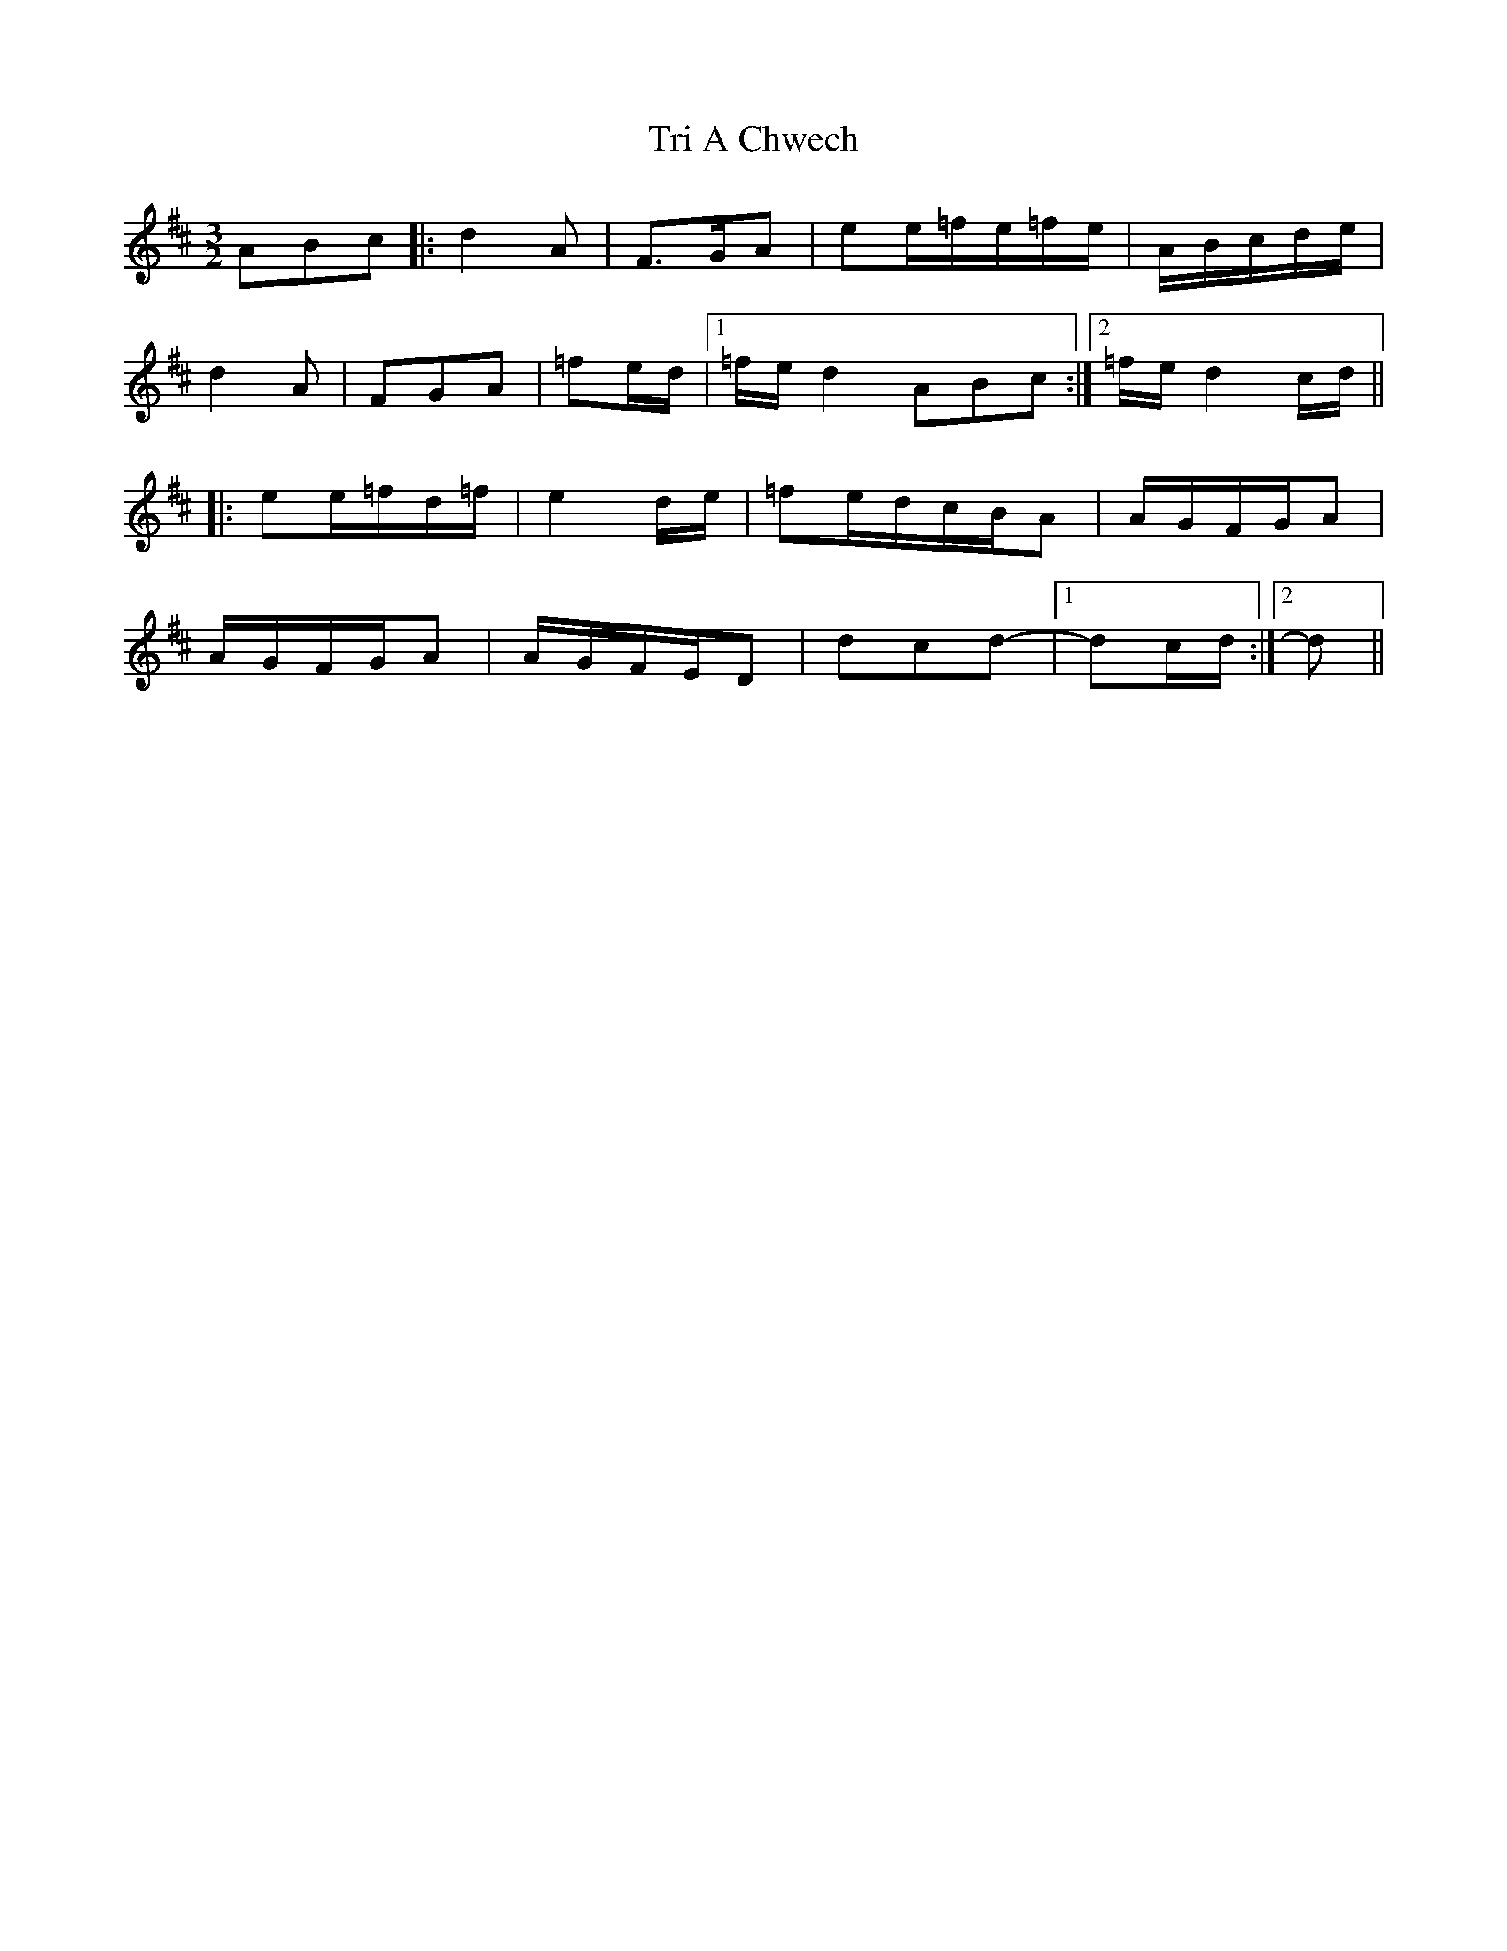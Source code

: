X: 40871
T: Tri A Chwech
R: three-two
M: 3/2
K: Dmajor
A/3B/3c/3|:d2A|F>GA|ee/=f/e/=f/e/|A/B/c/d/e/|
d2A|FGA|=fe/d/|1 =f/e/d2A/3B/3c/3:|2 =f/e/d2c/d/||
|:ee/=f/d/=f/|e2d/e/|=fe/d/c/B/A|A/G/F/G/A|
A/G/F/G/A|A/G/F/E/D|dcd-|1 dc/d/:|2 d>||

